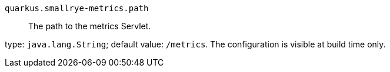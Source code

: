
`quarkus.smallrye-metrics.path`:: The path to the metrics Servlet.

type: `java.lang.String`; default value: `/metrics`. The configuration is visible at build time only. 

